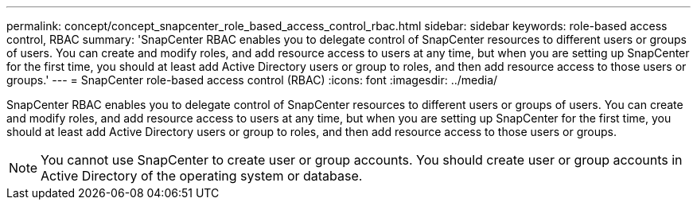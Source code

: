 ---
permalink: concept/concept_snapcenter_role_based_access_control_rbac.html
sidebar: sidebar
keywords: role-based access control, RBAC
summary: 'SnapCenter RBAC enables you to delegate control of SnapCenter resources to different users or groups of users. You can create and modify roles, and add resource access to users at any time, but when you are setting up SnapCenter for the first time, you should at least add Active Directory users or group to roles, and then add resource access to those users or groups.'
---
= SnapCenter role-based access control (RBAC)
:icons: font
:imagesdir: ../media/

[.lead]
SnapCenter RBAC enables you to delegate control of SnapCenter resources to different users or groups of users. You can create and modify roles, and add resource access to users at any time, but when you are setting up SnapCenter for the first time, you should at least add Active Directory users or group to roles, and then add resource access to those users or groups.

NOTE: You cannot use SnapCenter to create user or group accounts. You should create user or group accounts in Active Directory of the operating system or database.
